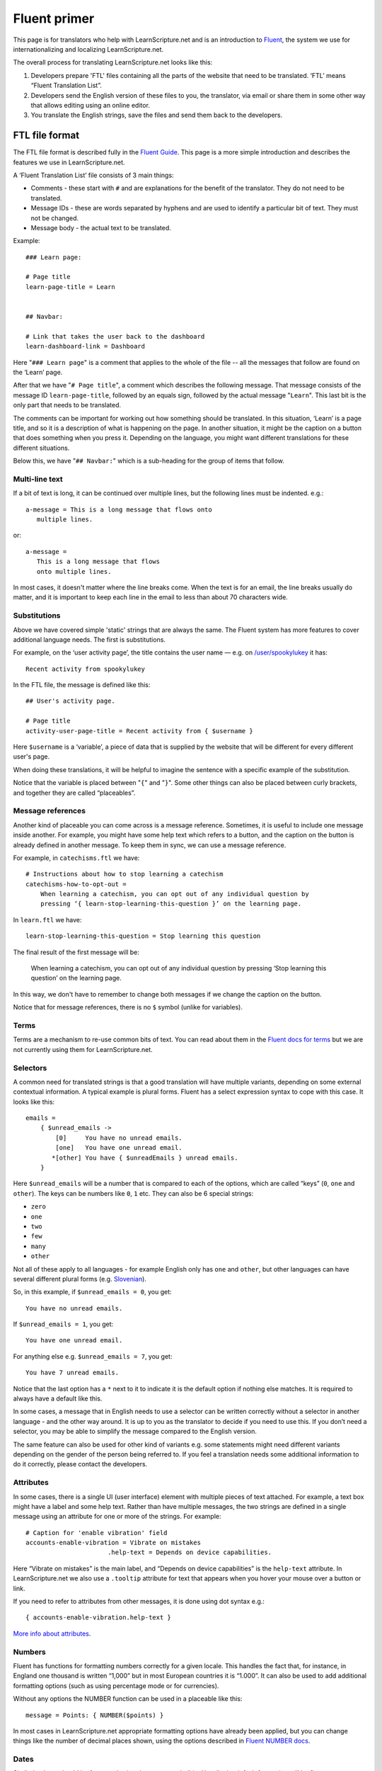 Fluent primer
#############

This page is for translators who help with LearnScripture.net and is an
introduction to `Fluent <https://projectfluent.org/>`_, the system we use for
internationalizing and localizing LearnScripture.net.

The overall process for translating LearnScripture.net looks like this:

1. Developers prepare 'FTL' files containing all the parts of the website that
   need to be translated. ‘FTL’ means “Fluent Translation List”.

2. Developers send the English version of these files to you, the translator,
   via email or share them in some other way that allows editing using an online
   editor.

3. You translate the English strings, save the files and send them back to the
   developers.


FTL file format
===============

The FTL file format is described fully in the `Fluent Guide
<https://projectfluent.org/fluent/guide/>`_. This page is a more simple
introduction and describes the features we use in LearnScripture.net.

A ‘Fluent Translation List’ file consists of 3 main things:

* Comments - these start with ``#`` and are explanations for the benefit of the
  translator. They do not need to be translated.

* Message IDs - these are words separated by hyphens and are used to identify
  a particular bit of text. They must not be changed.

* Message body - the actual text to be translated.


Example::

    ### Learn page:

    # Page title
    learn-page-title = Learn


    ## Navbar:

    # Link that takes the user back to the dashboard
    learn-dashboard-link = Dashboard


Here "``### Learn page``" is a comment that applies to the whole of the file --
all the messages that follow are found on the ‘Learn’ page.

After that we have "``# Page title``", a comment which describes the following
message. That message consists of the message ID ``learn-page-title``, followed
by an equals sign, followed by the actual message "``Learn``". This last bit is
the only part that needs to be translated.

The comments can be important for working out how something should be
translated. In this situation, ‘Learn’ is a page title, and so it is a
description of what is happening on the page. In another situation, it might be
the caption on a button that does something when you press it. Depending on the
language, you might want different translations for these different situations.

Below this, we have "``## Navbar:``" which is a sub-heading for the group of items
that follow.

Multi-line text
---------------

If a bit of text is long, it can be continued over multiple lines, but the
following lines must be indented. e.g.::

    a-message = This is a long message that flows onto
       multiple lines.

or::

    a-message =
       This is a long message that flows
       onto multiple lines.

In most cases, it doesn't matter where the line breaks come. When the text is
for an email, the line breaks usually do matter, and it is important to keep
each line in the email to less than about 70 characters wide.

Substitutions
-------------

Above we have covered simple 'static' strings that are always the same. The
Fluent system has more features to cover additional language needs. The first is
substitutions.

For example, on the ‘user activity page’, the title contains the user name —
e.g. on `/user/spookylukey
<https://learnscripture.net/user/spookylukey/activity/>`_ it has::

    Recent activity from spookylukey

In the FTL file, the message is defined like this::


    ## User's activity page.

    # Page title
    activity-user-page-title = Recent activity from { $username }

Here ``$username`` is a ‘variable’, a piece of data that is supplied by the
website that will be different for every different user's page.

When doing these translations, it will be helpful to imagine the sentence with
a specific example of the substitution.

Notice that the variable is placed between "``{``" and "``}``". Some other things
can also be placed between curly brackets, and together they are called
“placeables”.

Message references
------------------

Another kind of placeable you can come across is a message reference. Sometimes,
it is useful to include one message inside another. For example, you might have
some help text which refers to a button, and the caption on the button is
already defined in another message. To keep them in sync, we can use a message
reference.

For example, in ``catechisms.ftl`` we have::


    # Instructions about how to stop learning a catechism
    catechisms-how-to-opt-out =
        When learning a catechism, you can opt out of any individual question by
        pressing ‘{ learn-stop-learning-this-question }’ on the learning page.

In ``learn.ftl`` we have::


    learn-stop-learning-this-question = Stop learning this question


The final result of the first message will be:

        When learning a catechism, you can opt out of any individual question by
        pressing ‘Stop learning this question’ on the learning page.


In this way, we don't have to remember to change both messages if we change the
caption on the button.

Notice that for message references, there is no ``$`` symbol (unlike
for variables).

Terms
-----

Terms are a mechanism to re-use common bits of text. You can read about them in
the `Fluent docs for terms <https://projectfluent.org/fluent/guide/terms.html>`_
but we are not currently using them for LearnScripture.net.

Selectors
---------

A common need for translated strings is that a good translation will have
multiple variants, depending on some external contextual information. A typical
example is plural forms. Fluent has a select expression syntax to cope with this
case. It looks like this::

    emails =
        { $unread_emails ->
            [0]     You have no unread emails.
            [one]   You have one unread email.
           *[other] You have { $unreadEmails } unread emails.
        }

Here ``$unread_emails`` will be a number that is compared to each of the options,
which are called “keys” (``0``, ``one`` and ``other``). The keys can be numbers
like ``0``, ``1`` etc. They can also be 6 special strings:

* ``zero``
* ``one``
* ``two``
* ``few``
* ``many``
* ``other``

Not all of these apply to all languages - for example English only has ``one``
and ``other``, but other languages can have several different plural forms
(e.g. `Slovenian
<http://www.unicode.org/cldr/charts/30/supplemental/language_plural_rules.html#sl>`_).

So, in this example, if ``$unread_emails = 0``, you get::

    You have no unread emails.

If ``$unread_emails = 1``, you get::

    You have one unread email.

For anything else e.g. ``$unread_emails = 7``, you get::

    You have 7 unread emails.

Notice that the last option has a ``*`` next to it to indicate it is the default
option if nothing else matches. It is required to always have a default like this.

In some cases, a message that in English needs to use a selector can be written
correctly without a selector in another language - and the other way around. It
is up to you as the translator to decide if you need to use this. If you don’t
need a selector, you may be able to simplify the message compared to the English
version.

The same feature can also be used for other kind of variants e.g. some
statements might need different variants depending on the gender of the person
being referred to. If you feel a translation needs some additional information
to do it correctly, please contact the developers.

Attributes
----------

In some cases, there is a single UI (user interface) element with multiple
pieces of text attached. For example, a text box might have a label and some
help text. Rather than have multiple messages, the two strings are defined in a
single message using an attribute for one or more of the strings. For example::


    # Caption for 'enable vibration' field
    accounts-enable-vibration = Vibrate on mistakes
                          .help-text = Depends on device capabilities.

Here “Vibrate on mistakes” is the main label, and “Depends on device
capabilities” is the ``help-text`` attribute. In LearnScripture.net we also use
a ``.tooltip`` attribute for text that appears when you hover your mouse over a
button or link.

If you need to refer to attributes from other messages, it is done using dot syntax e.g.::

       { accounts-enable-vibration.help-text }

`More info about attributes
<https://projectfluent.org/fluent/guide/attributes.html>`_.


Numbers
-------

Fluent has functions for formatting numbers correctly for a given locale. This
handles the fact that, for instance, in England one thousand is written
“1,000” but in most European countries it is “1.000”. It can also be used to
add additional formatting options (such as using percentage mode or for currencies).

Without any options the NUMBER function can be used in a placeable like this::

    message = Points: { NUMBER($points) }

In most cases in LearnScripture.net appropriate formatting options have already
been applied, but you can change things like the number of decimal places shown,
using the options described in `Fluent NUMBER docs
<https://projectfluent.org/fluent/guide/functions.html#number>`_.

Dates
-----

Similarly, dates should be formatted using the ``DATETIME`` builtin. Usually the
default formatting will be fine.

See also the `Fluent DATETIME docs
<https://projectfluent.org/fluent/guide/functions.html#datetime>`_.

HTML
----

HTML is the markup language used to create web pages. In most cases, you don't
need to use HTML or be aware of it to write the translations. Some messages,
however, use small bits of HTML that you need to understand.

Messages that use HTML have a message ID that ends with "``-html``", like this::

    bibleverses-quick-find-example-general-mode-html =
          example: <b>Matt 28:19</b> or <b>make disciples</b>


HTML formatting is done using tags with triangle brackets: **<** and **>**. Most
tags come in pairs with an opening and closing tag that wraps a bit of text e.g.
``<b>`` and ``</b>``. The most common mistake is forgetting to close the pair or
forgetting the forward slash **/** in the closing tag.

Some of the most common tags you need to know are below:

======= ============= ==================================================== =================================
Tag     Usage         Example                                              Output
======= ============= ==================================================== =================================
b       bold          ``Here is some <b>bold</b> text``                    Here is some **bold** text
i       italics       ``Did you mean: <i>Genesis</i>``                     Did you mean: *Genesis*
a       link          ``Please <a href="/login/">log in</a> to continue``  Please `log in </login/>`_ to continue
ul+li   list          ::

                        <ul>                                               * This is the first item in a list
                          <li>This is the first item in a list</li>        * This is the second item
                          <li>This is the second item</li>
                        </ul>
======= ============= ==================================================== =================================

Notice for the "``a``" example, inside the opening ``<a>`` tag there is
something extra - an ``href`` attribute. In HTML attributes are used to put some
extra information into the HTML, and there are many different attributes
possible. This ``href`` attribute is the ‘target’ of the link - the place you go
if the link is clicked. Normally this should not be changed but should be copied
into the translation. However, the position of the link in the sentence (i.e.
words the link tags go around) can be changed according to the conventions of
your language.

Sometimes you will see other attributes in tags - normally these do not need to
be changed, but should copied into the translation.

If you have any other questions please ask!

You may also find it helpful to use the `interactive examples on the Fluent
project home page <https://projectfluent.org/>`_, and the `online editor
<https://projectfluent.org/play/>`_.
